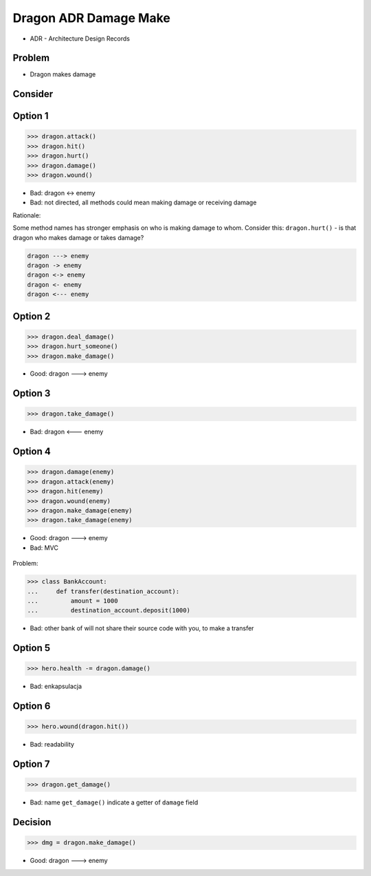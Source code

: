 Dragon ADR Damage Make
======================
* ADR - Architecture Design Records


Problem
-------
* Dragon makes damage


Consider
--------


Option 1
--------
>>> dragon.attack()
>>> dragon.hit()
>>> dragon.hurt()
>>> dragon.damage()
>>> dragon.wound()

* Bad: dragon <-> enemy
* Bad: not directed, all methods could mean making damage or receiving damage

Rationale:

Some method names has stronger emphasis on who is making damage to whom.
Consider this: ``dragon.hurt()`` - is that dragon who makes damage or takes
damage?

.. code-block:: text

    dragon ---> enemy
    dragon -> enemy
    dragon <-> enemy
    dragon <- enemy
    dragon <--- enemy


Option 2
--------
>>> dragon.deal_damage()
>>> dragon.hurt_someone()
>>> dragon.make_damage()

* Good: dragon ---> enemy


Option 3
--------
>>> dragon.take_damage()

* Bad: dragon <--- enemy


Option 4
--------
>>> dragon.damage(enemy)
>>> dragon.attack(enemy)
>>> dragon.hit(enemy)
>>> dragon.wound(enemy)
>>> dragon.make_damage(enemy)
>>> dragon.take_damage(enemy)

* Good: dragon ---> enemy
* Bad: MVC

.. figure:: img/firkraag.jpeg

Problem:

>>> class BankAccount:
...     def transfer(destination_account):
...         amount = 1000
...         destination_account.deposit(1000)

* Bad: other bank of will not share their source code with you, to make a transfer


Option 5
--------
>>> hero.health -= dragon.damage()

* Bad: enkapsulacja


Option 6
--------
>>> hero.wound(dragon.hit())

* Bad: readability

Option 7
--------
>>> dragon.get_damage()

* Bad: name ``get_damage()`` indicate a getter of ``damage`` field


Decision
--------
>>> dmg = dragon.make_damage()

* Good: dragon ---> enemy
